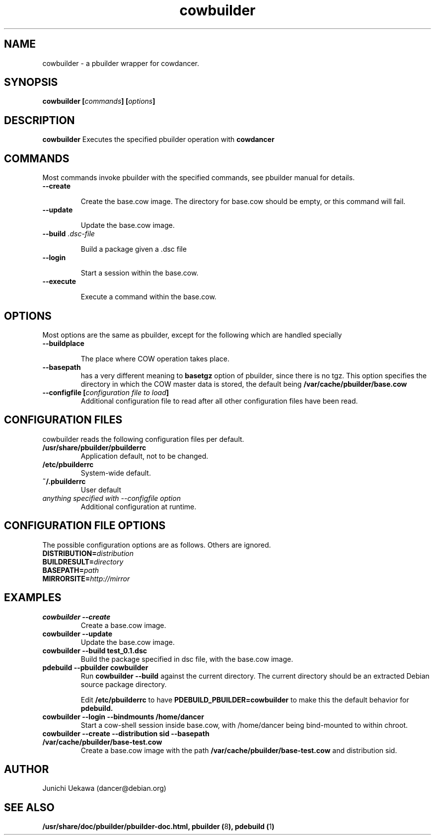 .TH "cowbuilder" 8 "2006 Aug 26" "cowdancer" "cowdancer"
.SH "NAME"
cowbuilder \- a pbuilder wrapper for cowdancer.
.SH SYNOPSIS
.BI "cowbuilder [" "commands" "] [" "options" "]"
.SH DESCRIPTION
.B cowbuilder
Executes the specified pbuilder operation with
.B cowdancer

.SH "COMMANDS"

Most commands invoke pbuilder with the specified commands, see
pbuilder manual for details.

.TP
.B "\-\-create"

Create the base.cow image.
The directory for base.cow should be empty, or this command will fail.

.TP
.B "\-\-update"

Update the base.cow image.

.TP
.BI "\-\-build " ".dsc-file"

Build a package given a .dsc file

.TP
.B "\-\-login"

Start a session within the base.cow.

.TP
.B "\-\-execute"

Execute a command within the base.cow.

.SH "OPTIONS"

Most options are the same as pbuilder, except for the following which are handled specially

.TP
.B "\-\-buildplace"

The place where COW operation takes place.

.TP
.B "\-\-basepath" 
has a very different meaning to 
.B basetgz
option of pbuilder, since there is no tgz.  This option specifies the
directory in which the COW master data is stored, the default being 
.B "/var/cache/pbuilder/base.cow"

.TP
.BI "\-\-configfile [" "configuration file to load" "]"
Additional configuration file to read after all other
configuration files have been read.

.SH "CONFIGURATION FILES"

cowbuilder reads the following configuration files per default.

.TP
.B "/usr/share/pbuilder/pbuilderrc"
Application default, not to be changed.

.TP
.B "/etc/pbuilderrc"
System-wide default.

.TP
.B "~/.pbuilderrc"
User default

.TP
.I "anything specified with \-\-configfile option"
Additional configuration at runtime.


.SH "CONFIGURATION FILE OPTIONS"

The possible configuration options are as follows.  Others are
ignored.

.TP
.BI "DISTRIBUTION=" "distribution"

.TP
.BI "BUILDRESULT=" "directory"

.TP
.BI "BASEPATH=" "path"

.TP
.BI "MIRRORSITE=" "http://mirror"

.SH "EXAMPLES"

.TP
.B "cowbuilder --create"
Create a base.cow image.

.TP 
.B "cowbuilder --update"
Update the base.cow image.

.TP
.B "cowbuilder --build test_0.1.dsc"
Build the package specified in dsc file, with the base.cow image.

.TP
.B "pdebuild --pbuilder cowbuilder"
Run
.B "cowbuilder --build"
against the current directory.
The current directory should be an extracted Debian source package directory.

Edit
.B "/etc/pbuilderrc"
to have
.B "PDEBUILD_PBUILDER=cowbuilder"
to make this the default behavior for 
.B pdebuild.

.TP
.B "cowbuilder --login --bindmounts /home/dancer"
Start a cow-shell session inside base.cow, with /home/dancer being bind-mounted to within
chroot.

.TP
.B "cowbuilder --create --distribution sid --basepath /var/cache/pbuilder/base-test.cow"
Create a base.cow image with the path 
.B "/var/cache/pbuilder/base-test.cow"
and distribution sid.


.SH "AUTHOR"
Junichi Uekawa (dancer@debian.org)

.SH "SEE ALSO"
.BR "/usr/share/doc/pbuilder/pbuilder-doc.html, "
.BR "pbuilder (" 8 "), "
.BR "pdebuild (" 1 ") "

